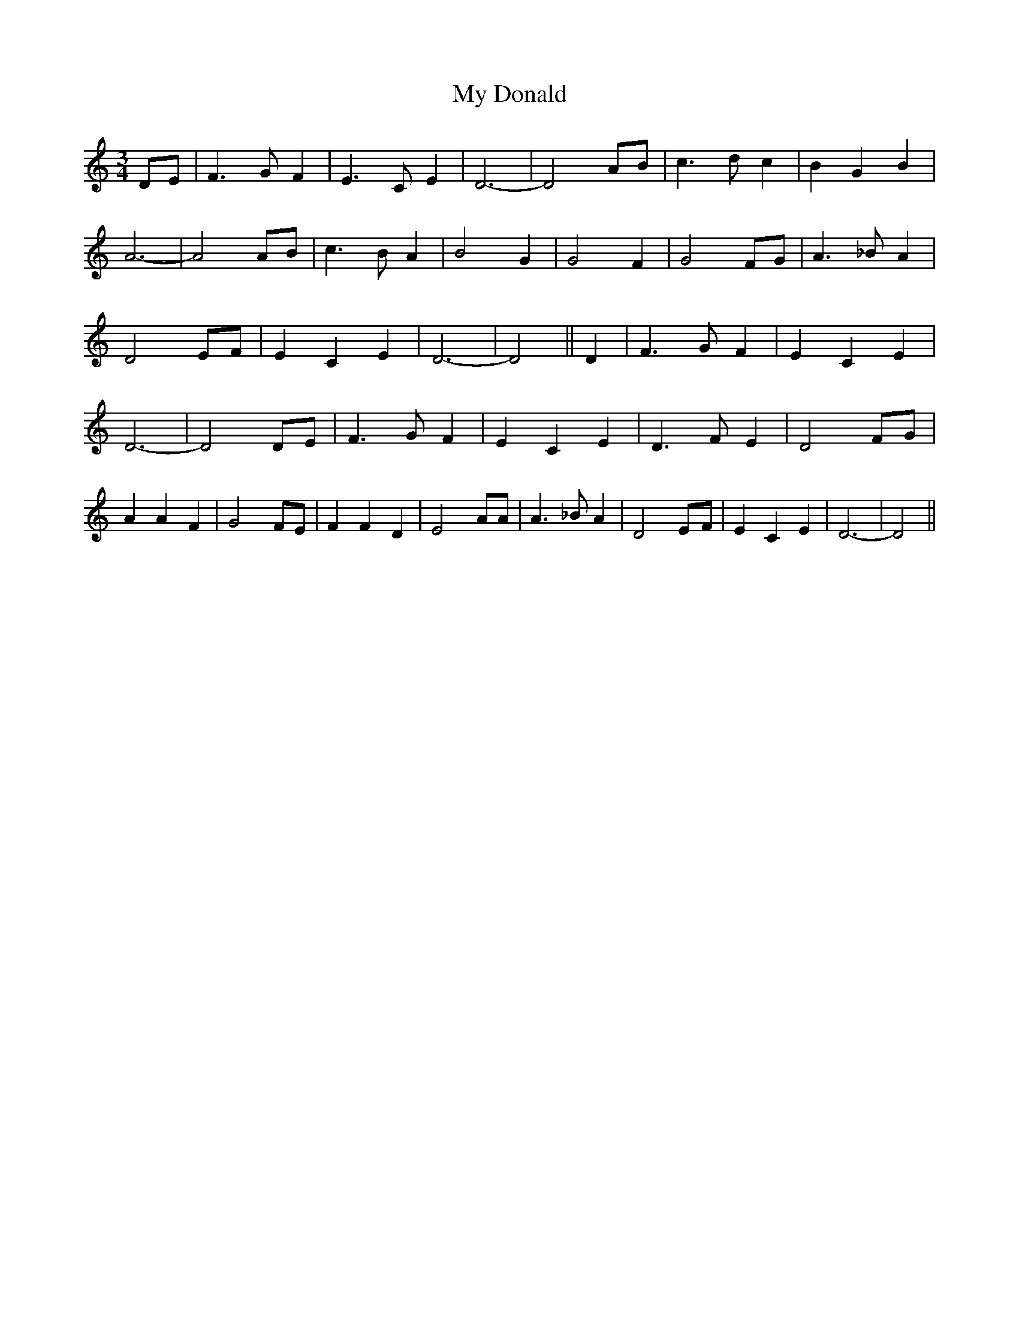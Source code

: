 % Generated more or less automatically by swtoabc by Erich Rickheit KSC
X:1
T:My Donald
M:3/4
L:1/4
K:C
D/2-E/2| F3/2 G/2 F| E3/2 C/2 E| D3-| D2 A/2B/2| c3/2 d/2 c| B- G B|\
 A3-| A2A/2-B/2| c3/2 B/2 A| B2 G| G2 F| G2F/2-G/2| A3/2 _B/2 A| D2 E/2F/2|\
 E C E| D3-| D2|| D| F3/2 G/2 F| E C E| D3-| D2D/2-E/2| F3/2 G/2 F|\
 E C E| D3/2 F/2 E| D2F/2-G/2| A A F| G2 F/2E/2| F F D| E2 A/2A/2|\
 A3/2 _B/2 A| D2E/2-F/2| E C E| D3-| D2||

